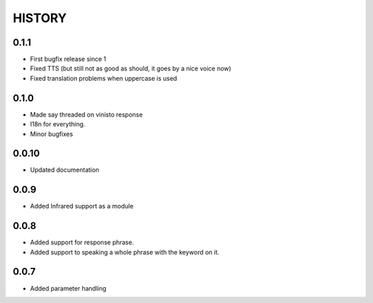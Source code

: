 HISTORY
-------

0.1.1
+++++

* First bugfix release since 1
* Fixed TTS (but still not as good as should, it goes by a nice voice now)
* Fixed translation problems when uppercase is used


0.1.0
+++++

* Made say threaded on vinisto response
* I18n for everything.
* Minor bugfixes

0.0.10
++++++

* Updated documentation

0.0.9
+++++

* Added Infrared support as a module

0.0.8
+++++

* Added support for response phrase.
* Added support to speaking a whole phrase with the keyword on it.

0.0.7
+++++

* Added parameter handling
